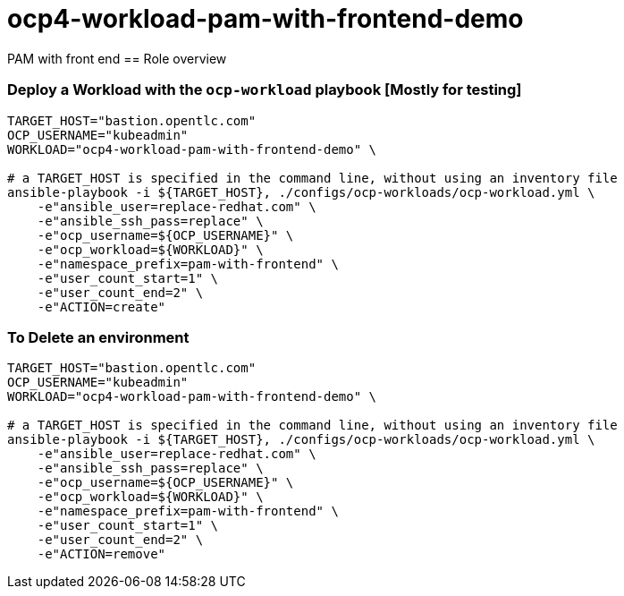 = ocp4-workload-pam-with-frontend-demo

PAM with front end
== Role overview

=== Deploy a Workload with the `ocp-workload` playbook [Mostly for testing]

----
TARGET_HOST="bastion.opentlc.com"
OCP_USERNAME="kubeadmin"
WORKLOAD="ocp4-workload-pam-with-frontend-demo" \

# a TARGET_HOST is specified in the command line, without using an inventory file
ansible-playbook -i ${TARGET_HOST}, ./configs/ocp-workloads/ocp-workload.yml \
    -e"ansible_user=replace-redhat.com" \
    -e"ansible_ssh_pass=replace" \
    -e"ocp_username=${OCP_USERNAME}" \
    -e"ocp_workload=${WORKLOAD}" \
    -e"namespace_prefix=pam-with-frontend" \
    -e"user_count_start=1" \
    -e"user_count_end=2" \
    -e"ACTION=create"
----

=== To Delete an environment

----
TARGET_HOST="bastion.opentlc.com"
OCP_USERNAME="kubeadmin"
WORKLOAD="ocp4-workload-pam-with-frontend-demo" \

# a TARGET_HOST is specified in the command line, without using an inventory file
ansible-playbook -i ${TARGET_HOST}, ./configs/ocp-workloads/ocp-workload.yml \
    -e"ansible_user=replace-redhat.com" \
    -e"ansible_ssh_pass=replace" \
    -e"ocp_username=${OCP_USERNAME}" \
    -e"ocp_workload=${WORKLOAD}" \
    -e"namespace_prefix=pam-with-frontend" \
    -e"user_count_start=1" \
    -e"user_count_end=2" \
    -e"ACTION=remove"
----